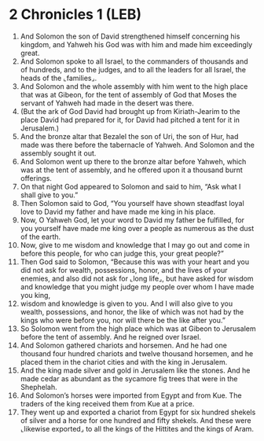* 2 Chronicles 1 (LEB)
:PROPERTIES:
:ID: LEB/14-2CH01
:END:

1. And Solomon the son of David strengthened himself concerning his kingdom, and Yahweh his God was with him and made him exceedingly great.
2. And Solomon spoke to all Israel, to the commanders of thousands and of hundreds, and to the judges, and to all the leaders for all Israel, the heads of the ⌞families⌟.
3. And Solomon and the whole assembly with him went to the high place that was at Gibeon, for the tent of assembly of God that Moses the servant of Yahweh had made in the desert was there.
4. (But the ark of God David had brought up from Kiriath-Jearim to the place David had prepared for it, for David had pitched a tent for it in Jerusalem.)
5. And the bronze altar that Bezalel the son of Uri, the son of Hur, had made was there before the tabernacle of Yahweh. And Solomon and the assembly sought it out.
6. And Solomon went up there to the bronze altar before Yahweh, which was at the tent of assembly, and he offered upon it a thousand burnt offerings.
7. On that night God appeared to Solomon and said to him, “Ask what I shall give to you.”
8. Then Solomon said to God, “You yourself have shown steadfast loyal love to David my father and have made me king in his place.
9. Now, O Yahweh God, let your word to David my father be fulfilled, for you yourself have made me king over a people as numerous as the dust of the earth.
10. Now, give to me wisdom and knowledge that I may go out and come in before this people, for who can judge this, your great people?”
11. Then God said to Solomon, “Because this was with your heart and you did not ask for wealth, possessions, honor, and the lives of your enemies, and also did not ask for ⌞long life⌟, but have asked for wisdom and knowledge that you might judge my people over whom I have made you king,
12. wisdom and knowledge is given to you. And I will also give to you wealth, possessions, and honor, the like of which was not had by the kings who were before you, nor will there be the like after you.”
13. So Solomon went from the high place which was at Gibeon to Jerusalem before the tent of assembly. And he reigned over Israel.
14. And Solomon gathered chariots and horsemen. And he had one thousand four hundred chariots and twelve thousand horsemen, and he placed them in the chariot cities and with the king in Jerusalem.
15. And the king made silver and gold in Jerusalem like the stones. And he made cedar as abundant as the sycamore fig trees that were in the Shephelah.
16. And Solomon’s horses were imported from Egypt and from Kue. The traders of the king received them from Kue at a price.
17. They went up and exported a chariot from Egypt for six hundred shekels of silver and a horse for one hundred and fifty shekels. And these were ⌞likewise exported⌟ to all the kings of the Hittites and the kings of Aram.
